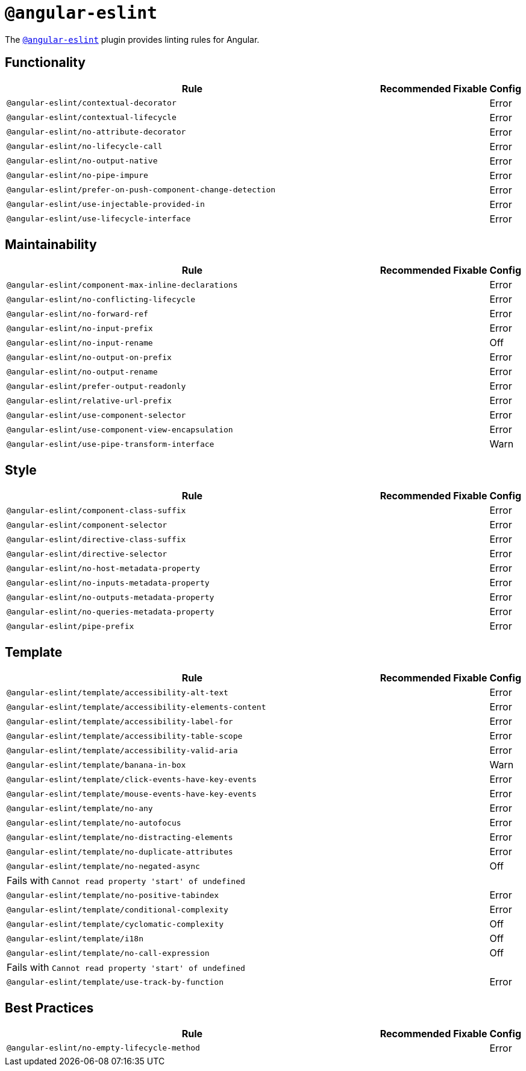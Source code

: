 = `@angular-eslint`

The `link:https://github.com/angular-eslint/angular-eslint[@angular-eslint]` plugin provides linting rules for Angular.

== Functionality

[cols="~,1,1,1"]
|===
| Rule | Recommended | Fixable | Config

| `@angular-eslint/contextual-decorator`
|
|
| Error

| `@angular-eslint/contextual-lifecycle`
|
|
| Error

| `@angular-eslint/no-attribute-decorator`
|
|
| Error

| `@angular-eslint/no-lifecycle-call`
|
|
| Error

| `@angular-eslint/no-output-native`
|
|
| Error

| `@angular-eslint/no-pipe-impure`
|
|
| Error

| `@angular-eslint/prefer-on-push-component-change-detection`
|
|
| Error

| `@angular-eslint/use-injectable-provided-in`
|
|
| Error

| `@angular-eslint/use-lifecycle-interface`
|
|
| Error

|===


== Maintainability

[cols="~,1,1,1"]
|===
| Rule | Recommended | Fixable | Config

| `@angular-eslint/component-max-inline-declarations`
|
|
| Error

| `@angular-eslint/no-conflicting-lifecycle`
|
|
| Error

| `@angular-eslint/no-forward-ref`
|
|
| Error

| `@angular-eslint/no-input-prefix`
|
|
| Error

| `@angular-eslint/no-input-rename`
|
|
| Off

| `@angular-eslint/no-output-on-prefix`
|
|
| Error

| `@angular-eslint/no-output-rename`
|
|
| Error

| `@angular-eslint/prefer-output-readonly`
|
|
| Error

| `@angular-eslint/relative-url-prefix`
|
|
| Error

| `@angular-eslint/use-component-selector`
|
|
| Error

| `@angular-eslint/use-component-view-encapsulation`
|
|
| Error

| `@angular-eslint/use-pipe-transform-interface`
|
|
| Warn

|===


== Style

[cols="~,1,1,1"]
|===
| Rule | Recommended | Fixable | Config

| `@angular-eslint/component-class-suffix`
|
|
| Error

| `@angular-eslint/component-selector`
|
|
| Error

| `@angular-eslint/directive-class-suffix`
|
|
| Error

| `@angular-eslint/directive-selector`
|
|
| Error

| `@angular-eslint/no-host-metadata-property`
|
|
| Error

| `@angular-eslint/no-inputs-metadata-property`
|
|
| Error

| `@angular-eslint/no-outputs-metadata-property`
|
|
| Error

| `@angular-eslint/no-queries-metadata-property`
|
|
| Error

| `@angular-eslint/pipe-prefix`
|
|
| Error

|===


== Template

[cols="~,1,1,1"]
|===
| Rule | Recommended | Fixable | Config

| `@angular-eslint/template/accessibility-alt-text`
|
|
| Error

| `@angular-eslint/template/accessibility-elements-content`
|
|
| Error

| `@angular-eslint/template/accessibility-label-for`
|
|
| Error

| `@angular-eslint/template/accessibility-table-scope`
|
|
| Error

| `@angular-eslint/template/accessibility-valid-aria`
|
|
| Error

| `@angular-eslint/template/banana-in-box`
|
|
| Warn

| `@angular-eslint/template/click-events-have-key-events`
|
|
| Error

| `@angular-eslint/template/mouse-events-have-key-events`
|
|
| Error

| `@angular-eslint/template/no-any`
|
|
| Error

| `@angular-eslint/template/no-autofocus`
|
|
| Error

| `@angular-eslint/template/no-distracting-elements`
|
|
| Error

| `@angular-eslint/template/no-duplicate-attributes`
|
|
| Error

| `@angular-eslint/template/no-negated-async`
|
|
| Off
4+| Fails with `Cannot read property 'start' of undefined`

| `@angular-eslint/template/no-positive-tabindex`
|
|
| Error

| `@angular-eslint/template/conditional-complexity`
|
|
| Error

| `@angular-eslint/template/cyclomatic-complexity`
|
|
| Off

| `@angular-eslint/template/i18n`
|
|
| Off

| `@angular-eslint/template/no-call-expression`
|
|
| Off
4+| Fails with `Cannot read property 'start' of undefined`

| `@angular-eslint/template/use-track-by-function`
|
|
| Error

|===

== Best Practices

[cols="~,1,1,1"]
|===
| Rule | Recommended | Fixable | Config

| `@angular-eslint/no-empty-lifecycle-method`
|
|
| Error

|===
